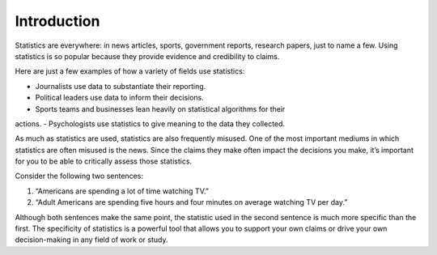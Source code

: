 .. Copyright (C)  Google, Runestone Interactive LLC
   This work is licensed under the Creative Commons Attribution-ShareAlike 4.0
   International License. To view a copy of this license, visit
   http://creativecommons.org/licenses/by-sa/4.0/.


Introduction
============

Statistics are everywhere: in news articles, sports, government reports, 
research papers, just to name a few. Using statistics is so popular because
they provide evidence and credibility to claims.

Here are just a few examples of how a variety of fields use statistics:

-  Journalists use data to substantiate their reporting.
-  Political leaders use data to inform their decisions.
-  Sports teams and businesses lean heavily on statistical algorithms for their 
actions.
-  Psychologists use statistics to give meaning to the data they collected.

As much as statistics are used, statistics are also frequently misused. One of 
the most important mediums in which statistics are often misused is the news. 
Since the claims they make often impact the decisions you make, it’s important 
for you to be able to critically assess those statistics.

Consider the following two sentences:

1. “Americans are spending a lot of time watching TV.” 
2. “Adult Americans are spending five hours and four minutes on average 
   watching TV per day.” 

Although both sentences make the same point, the statistic used in the second 
sentence is much more specific than the first. The specificity of statistics is 
a powerful tool that allows you to support your own claims or drive your own 
decision-making in any field of work or study.
